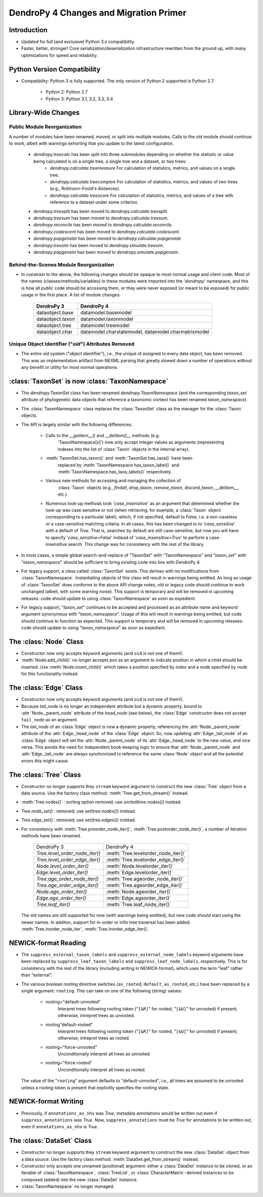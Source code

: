 #######################################
DendroPy 4 Changes and Migration Primer
#######################################

Introduction
============

* Updated for full (and exclusive) Python 3.x compatibility.

* Faster, better, stronger! Core serialization/deserialization infrastructure
  rewritten from the ground up, with *many* optimizations for speed and
  reliability.

Python Version Compatibility
============================

* Compatibility: Python 3 is fully supported. The only version of Python 2
  supported is Python 2.7.

    * Python 2: Python 2.7

    * Python 3: Python 3.1, 3.2, 3.3, 3.4

Library-Wide Changes
====================

Public Module Reorganization
----------------------------

A number of modules have been renamed, moved, or split into multiple modules.
Calls to the old module should continue to work, albeit with warnings exhorting
that you update to the latest configuration.

    * `dendropy.treecalc` has been split into three submodules depending on whether the statistic or value being calculated is on a single tree, a single tree and a dataset, or two trees:
        *   `dendropy.calculate.treemeasure`
            For calculation of statistics, metrics, and values on a single tree.
        *   `dendropy.calculate.treecompare`
            For calculation of statistics, metrics, and values of two trees
            (e.g., Robinson-Fould's distances).
        *   `dendropy.calculate.treescore`
            For calculation of statistics, metrics, and values of a tree with
            reference to a dataset under some criterion.
    * `dendropy.treesplit` has been moved to `dendropy.calculate.treesplit`.
    * `dendropy.treesum` has been moved to `dendropy.calculate.treesum`.
    * `dendropy.reconcile` has been moved to `dendropy.calculate.reconcile`.
    * `dendropy.coalescent` has been moved to `dendropy.calculate.coalescent`.
    * `dendropy.popgenstat` has been moved to `dendropy.calculate.popgenstat`.
    * `dendropy.treesim` has been moved to `dendropy.simulate.treesim`.
    * `dendropy.popgensim` has been moved to `dendropy.simulate.popgensim`.

Behind-the-Scenes Module Reorganization
---------------------------------------

* In constrast to the above, the following changes *should* be opaque to most
  normal usage and client code. Most of the names (classes/methods/variables)
  in these modules were imported into the '`dendropy`' namespace, and this is
  how all public code should be accessing them, *or* they were never exposed
  (or meant to be exposed) for public usage in the first place. A list of
  module changes:

        +------------------+---------------------------+
        | DendroPy 3       | DendroPy 4                |
        +==================+===========================+
        | dataobject.base  | datamodel.basemodel       |
        +------------------+---------------------------+
        | dataobject.taxon | datamodel.taxonmodel      |
        +------------------+---------------------------+
        | dataobject.tree  | datamodel.treemodel       |
        +------------------+---------------------------+
        | dataobject.char  | datamodel.charstatemodel, |
        |                  | datamodel.charmatrixmodel |
        +------------------+---------------------------+


Unique Object Identifier ("`oid`") Attributes Removed
-----------------------------------------------------

* The entire `oid` system ("object identifier"), i.e., the unique id assigned
  to every data object, has been removed. This was an implementation artifact
  from NEXML parsing that greatly slowed down a number of operations without
  any benefit or utility for most normal operations.

:class:`TaxonSet` is now :class:`TaxonNamespace`
================================================

* The `dendropy.TaxonSet` class has been renamed `dendropy.TaxonNamespace`
  (and the corresponding `taxon_set` attribute of phylogenetic data objects
  that reference a taxonomic context has been renamed `taxon_namespace`).

* The :class:`TaxonNamespace` class replaces the :class:`TaxonSet` class as the
  manager for the :class:`Taxon` objects.

* The API is largely similar with the following differences:

    * Calls to the `__getitem__()` and `__delitem()__` methods (e.g.
        'TaxonNamespace[x]') now only accept integer values as arguments
        (representing indexes into the list of :class:`Taxon` objects in the
        internal array).

    * :meth:`TaxonSet.has_taxon()` and :meth:`TaxonSet.has_taxa()` have been
        replaced by :meth:`TaxonNamespace.has_taxon_label()` and
        :meth:`TaxonNamespace.has_taxa_labels()` respectively.

    * Various new methods for accessing and managing the collection of
        :class:`Taxon` objects (e.g., `findall`, `drop_taxon`, `remove_taxon`,
        `discard_taxon`, `__delitem__`, etc.)

    * Numerous look-up methods took '`case_insensitive`' as an argument that
      determined whether the look-up was case sensitive or not (when
      retrieving, for example, a :class:`Taxon` object corresponding to a
      particular label), which, if not specified, default to `False`, i.e. a
      non-caseless or a case-sensitive matching criteria. In all cases, this
      has been changed to to '`case_sensitive`' with a default of `True`. That
      is, searches by default are still case-sensitive, but now you will have
      to specify '`case_sensitive=False`' instead of '`case_insensitive=True`'
      to perform a case-insensitive search. This change was for consistency
      with the rest of the library.

* In most cases, a simple global search-and-replace of "TaxonSet" with
  "TaxonNamespace" and "`taxon_set`" with "`taxon_namespace`" should be
  sufficient to bring existing code into line with DendroPy 4.

* For legacy support, a class called :class:`TaxonSet` exists. This derives with no
  modifications from :class:`TaxonNamespace`. Instantiating objects of this class
  will result in warnings being emitted. As long as usage of :class:`TaxonSet` does
  conforms to the above API change notes, old or legacy code should continue
  to work unchanged (albeit, with some warning noise). This support is
  temporary and will be removed in upcoming releases: code should update to
  using :class:`TaxonNamespace` as soon as expedient.

* For legacy support, "`taxon_set`" continues to be accepted and processed as
  an attribute name and keyword argument synonymous with "`taxon_namespace`".
  Usage of this will result in warnings being emitted, but code should
  continue to function as expected. This support is temporary and will be
  removed in upcoming releases: code should update to using
  "`taxon_namespace`" as soon as expedient.

The :class:`Node` Class
=======================

* Constructor now only accepts keyword arguments (and ``oid`` is *not* one of them!).

* :meth:`Node.add_child()` no longer accepts `pos` as an argument to indicate
  position in which a child should be inserted. Use :meth:`Node.insert_child()`
  which takes a position specified by `index` and a node specified by `node`
  for this functionality instead.

The :class:`Edge` Class
=======================

* Constructor now only accepts keyword arguments (and ``oid`` is *not* one of them!).

* Because `tail_node` is no longer an independent attribute but a dynamic
  property, bound to :attr:`Node._parent_node` attribute of the `head_node`
  (see below), the :class:`Edge` constructor does *not* accept ``tail_node`` as
  an argument.

* The `tail_node` of an :class:`Edge` object is now a dynamic property,
  referencing the :attr:`Node._parent_node` attribute of the
  :attr:`Edge._head_node` of the :class:`Edge` object. So, now updating
  :attr:`Edge._tail_node` of an :class:`Edge` object will set the
  :attr:`Node._parent_node` of its :attr:`Edge._head_node` to the new value,
  and vice versa.  This avoids the need for independent book-keeping logic to
  ensure that :attr:`Node._parent_node` and :attr:`Edge._tail_node` are always
  synchronized to reference the same :class:`Node` object and all the potential
  errors this might cause.

The :class:`Tree` Class
=======================

* Constructor no longer supports they ``stream`` keyword argument to construct
  the new :class:`Tree` object from a data source. Use the factory class
  method: :meth:`Tree.get_from_stream()` instead.

* :meth:`Tree.nodes()` : sorting option removed; use `sorted(tree.nodes())` instead.

* `Tree.node_set()` : removed; use `set(tree.nodes())` instead.

* `Tree.edge_set()` : removed; use `set(tree.edges())` instead.

* For consistency with :meth:`Tree.preorder_node_iter()`,
  :meth:`Tree.postorder_node_iter()`, a number of iteration methods have been renamed.

    +--------------------------------+-------------------------------------+
    | DendroPy 3                     | DendroPy 4                          |
    +--------------------------------+-------------------------------------+
    | `Tree.level_order_node_iter()` | :meth:`Tree.levelorder_node_iter()` |
    +--------------------------------+-------------------------------------+
    | `Tree.level_order_edge_iter()` | :meth:`Tree.levelorder_edge_iter()` |
    +--------------------------------+-------------------------------------+
    | `Node.level_order_iter()`      | :meth:`Node.levelorder_iter()`      |
    +--------------------------------+-------------------------------------+
    | `Edge.level_order_iter()`      | :meth:`Edge.levelorder_iter()`      |
    +--------------------------------+-------------------------------------+
    | `Tree.age_order_node_iter()`   | :meth:`Tree.ageorder_node_iter()`   |
    +--------------------------------+-------------------------------------+
    | `Tree.age_order_edge_iter()`   | :meth:`Tree.ageorder_edge_iter()`   |
    +--------------------------------+-------------------------------------+
    | `Node.age_order_iter()`        | :meth:`Node.ageorder_iter()`        |
    +--------------------------------+-------------------------------------+
    | `Edge.age_order_iter()`        | :meth:`Edge.ageorder_iter()`        |
    +--------------------------------+-------------------------------------+
    | `Tree.leaf_iter()`             | :meth:`Tree.leaf_node_iter()`       |
    +--------------------------------+-------------------------------------+

  The old names are still supported for now (with warnings being emitted),
  but new code should start using the newer names.  In additon, support for
  in-order or infix tree traversal has been added:
  :meth:`Tree.inorder_node_iter`, :meth:`Tree.inorder_edge_iter()`.

NEWICK-format Reading
=====================

* The ``suppress_external_taxon_labels`` and ``suppress_external_node_labels`` keyword
  arguments have been replaced by ``suppress_leaf_taxon_labels`` and
  ``suppress_leaf_node_labels``, respectively. This is for consistency with the
  rest of the library (including writing in NEWICK-format), which uses the term
  "leaf" rather than "external".

* The various boolean rooting directive switches (``as_rooted``,
  ``default_as_rooted``, etc.) have been replaced by a single argument:
  ``rooting``. This can take on one of the following (string) values:

    * rooting="default-unrooted"
        Interpret trees following rooting token ("``[&R]``" for rooted,
        "``[&U]``" for unrooted) if present; otherwise, intrepret trees as
        unrooted.
    * rooting"default-rooted"
        Interpret trees following rooting token ("``[&R]``" for rooted,
        "``[&U]``" for unrooted) if present; otherwise, intrepret trees as
        rooted.
    * rooting="force-unrooted"
        Unconditionally interpret all trees as unrooted.
    * rooting="force-rooted"
        Unconditionally interpret all trees as rooted.

  The value of the "``rooting``" argument defaults to "default-unrooted", i.e.,
  all trees are assumed to be unrooted unless a rooting token is present that
  explicitly specifies the rooting state.

NEWICK-format Writing
=====================

* Previously, if ``annotations_as_nhx`` was `True`, metadata annotations would
  be written out even if ``suppress_annotations`` was `True`. Now,
  ``suppress_annotations`` must be `True` for annotations to be written out,
  even if ``annotations_as_nhx`` is `True`.

The :class:`DataSet` Class
==========================

* Constructor no longer supports they ``stream`` keyword argument to construct
  the new :class:`DataSet` object from a data source. Use the factory class
  method: :meth:`DataSet.get_from_stream()` instead.

* Constructor only accepts one unnamed (positional) argument: either a
  :class:`DataSet` instance to be cloned, or an iterable of
  :class:`TaxonNamespace`, :class:`TreeList`, or
  :class:`CharacterMatrix`-derived instances to be composed (added) into the
  new :class:`DataSet` instance.

* :class:`TaxonNamespace` no longer managed.


